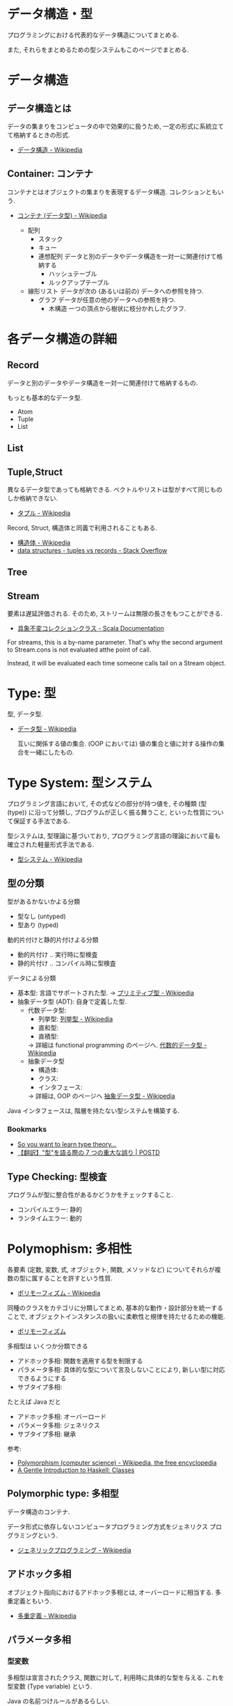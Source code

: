 #+OPTIONS: toc:nil
* データ構造・型
  プログラミングにおける代表的なデータ構造についてまとめる.

  また, それらをまとめるための型システムもこのページでまとめる.

* データ構造
** データ構造とは
   データの集まりをコンピュータの中で効果的に扱うため, 
   一定の形式に系統立てて格納するときの形式.
  - [[http://ja.wikipedia.org/wiki/%E3%83%87%E3%83%BC%E3%82%BF%E6%A7%8B%E9%80%A0][データ構造 - Wikipedia]]

** Container: コンテナ
   コンテナとはオブジェクトの集まりを表現するデータ構造.
   コレクションともいう.
   - [[http://ja.wikipedia.org/wiki/%E3%82%B3%E3%83%B3%E3%83%86%E3%83%8A_(%E3%83%87%E3%83%BC%E3%82%BF%E5%9E%8B)][コンテナ (データ型) - Wikipedia]]

    - 配列
      - スタック
      - キュー
      - 連想配列
        データと別のデータやデータ構造を一対一に関連付けて格納する
        - ハッシュテーブル
        - ルックアップテーブル
    - 線形リスト
      データが次の (あるいは前の) データへの参照を持つ.
      - グラフ
        データが任意の他のデータへの参照を持つ.
        - 木構造
          一つの頂点から樹状に枝分かれしたグラフ.

* 各データ構造の詳細
** Record
   データと別のデータやデータ構造を一対一に関連付けて格納するもの.

   もっとも基本的なデータ型.
   - Atom
   - Tuple
   - List

** List
** Tuple,Struct
   異なるデータ型であっても格納できる.
   ベクトルやリストは型がすべて同じものしか格納できない.
   - [[http://ja.wikipedia.org/wiki/%E3%82%BF%E3%83%97%E3%83%AB][タプル - Wikipedia]]

   Record, Struct, 構造体と同義で利用されることもある.
   - [[http://ja.wikipedia.org/wiki/%E6%A7%8B%E9%80%A0%E4%BD%93][構造体 - Wikipedia]]
   - [[http://stackoverflow.com/questions/4212265/tuples-vs-records][data structures - tuples vs records - Stack Overflow]]

** Tree
    
** Stream
   要素は遅延評価される. そのため, ストリームは無限の長さをもつことができる.

   - [[http://docs.scala-lang.org/ja/overviews/collections/concrete-immutable-collection-classes.html][具象不変コレクションクラス - Scala Documentation]]

   For streams, this is a by-name parameter. 
   That's why the second argument to Stream.cons is not evaluated atthe point of call.

   Instead, it will be evaluated each time someone calls
   tail on a Stream object.

* Type: 型
  型, データ型.
 - [[http://ja.wikipedia.org/wiki/%E3%83%87%E3%83%BC%E3%82%BF%E5%9E%8B][データ型 - Wikipedia]]

  互いに関係する値の集合.
  (OOP においては) 値の集合と値に対する操作の集合を一緒にしたもの.

* Type System: 型システム
   プログラミング言語において, その式などの部分が持つ値を, 
   その種類 (型 (type)) に沿って分類し, プログラムが正しく振る舞うこと, 
   といった性質について保証する手法である. 

   型システムは, 型理論に基づいており, 
   プログラミング言語の理論において最も確立された軽量形式手法である.
   - [[http://ja.wikipedia.org/wiki/%E5%9E%8B%E3%82%B7%E3%82%B9%E3%83%86%E3%83%A0][型システム - Wikipedia]]

** 型の分類
   型があるかないかよる分類
   - 型なし (untyped)
   - 型あり (typed)

   動的片付けと静的片付けよる分類    
   - 動的片付け .. 実行時に型検査
   - 静的片付け .. コンパイル時に型検査

   データによる分類    
   - 基本型: 言語でサポートされた型.
       -> [[http://ja.wikipedia.org/wiki/%E3%83%97%E3%83%AA%E3%83%9F%E3%83%86%E3%82%A3%E3%83%96%E5%9E%8B][プリミティブ型 - Wikipedia]]
   - 抽象データ型 (ADT): 自身で定義した型.
     + 代数データ型: 
       + 列挙型: [[http://ja.wikipedia.org/wiki/%E5%88%97%E6%8C%99%E5%9E%8B][列挙型 - Wikipedia]]
       + 直和型:
       + 直積型:
       -> 詳細は functional programming のページへ. [[http://ja.wikipedia.org/wiki/%E4%BB%A3%E6%95%B0%E7%9A%84%E3%83%87%E3%83%BC%E3%82%BF%E5%9E%8B][代数的データ型 - Wikipedia]]
     + 抽象データ型
       + 構造体:
       + クラス:
       + インタフェース:
       -> 詳細は, OOP のページへ [[http://ja.wikipedia.org/wiki/%E6%8A%BD%E8%B1%A1%E3%83%87%E3%83%BC%E3%82%BF%E5%9E%8B][抽象データ型 - Wikipedia]]

   Java インタフェースは, 階層を持たない型システムを構築する.

*** Bookmarks
   - [[http://purelytheoretical.com/sywtltt.html#][So you want to learn type theory...]]
   - [[http://postd.cc/7-deadly-sins-of-talking-about-types/#][【翻訳】"型"を語る際の 7 つの重大な誤り | POSTD]]

** Type Checking: 型検査
   プログラムが型に整合性があるかどうかをチェックすること.
   - コンパイルエラー: 静的
   - ランタイムエラー: 動的

* Polymophism: 多相性
  各要素 (定数, 変数, 式, オブジェクト, 関数, メソッドなど) 
  についてそれらが複数の型に属することを許すという性質.
  - [[http://ja.wikipedia.org/wiki/%E3%83%9D%E3%83%AA%E3%83%A2%E3%83%BC%E3%83%95%E3%82%A3%E3%82%BA%E3%83%A0][ポリモーフィズム - Wikipedia]]

  同種のクラスをカテゴリに分類してまとめ, 
  基本的な動作・設計部分を統一することで, 
  オブジェクトインスタンスの扱いに柔軟性と規律を持たせるための機能.
  - [[http://homepage1.nifty.com/CavalierLab/lab/vb/clsmdl/polymorphism.html][ポリモーフィズム]]
  
  多相型は いくつか分類できる
  - アドホック多相: 関数を適用する型を制限する
  - パラメータ多相: 具体的な型について言及しないことにより, 新しい型に対応できるようにする
  - サブタイプ多相: 

  たとえば Java だと
  - アドホック多相: オーバーロード
  - パラメータ多相: ジェネリクス
  - サブタイプ多相: 継承

 参考:
 - [[http://en.wikipedia.org/wiki/Polymorphism_(computer_science)#Ad-hoc_polymorphism][Polymorphism (computer science) - Wikipedia, the free encyclopedia]]
 - [[https://www.haskell.org/tutorial/classes.html][A Gentle Introduction to Haskell: Classes]]

** Polymorphic type: 多相型
   データ構造のコンテナ.

   データ形式に依存しないコンピュータプログラミング方式をジェネリクス
   プログラミングという.
   - [[http://ja.wikipedia.org/wiki/%E3%82%B8%E3%82%A7%E3%83%8D%E3%83%AA%E3%83%83%E3%82%AF%E3%83%97%E3%83%AD%E3%82%B0%E3%83%A9%E3%83%9F%E3%83%B3%E3%82%B0][ジェネリックプログラミング - Wikipedia]]

** アドホック多相
   オブジェクト指向におけるアドホック多相とは, オーバーロードに相当する.
   多重定義ともいう.
   - [[http://ja.wikipedia.org/wiki/%E5%A4%9A%E9%87%8D%E5%AE%9A%E7%BE%A9][多重定義 - Wikipedia]]

** パラメータ多相
*** 型変数
    多相型は宣言されたクラス, 関数に対して,
    利用時に具体的な型を与える. これを型変数 (Type variable) という.

    Java の名前つけルールがあるらしい.
    - [[http://java.keicode.com/lang/generics-naming.php][名前付けルール - Java 入門]]

*** Generic Type: 総称型
    型付けされたプログラミング言語において
    データ型の定義とそれを参照する式 (型式) の一部にパラメタを許すことによって
    類似した構造を持つ複数のデータ型を一括して定義して, それらを選択利用する仕組み.
    - [[http://ja.wikipedia.org/wiki/%E7%B7%8F%E7%A7%B0%E5%9E%8B][総称型 - Wikipedia]]

   オーバーロード (overload),
   継承 (inheritance) と並んでプログラミング言語において
   ポリモーフィズムを実現するための一つの手段.

*** 言語ごとの実現方法
   - Java: ジェネリクス, ワイルドカード
     + [[http://futurismo.biz/archives/2750][Java でのジェネリックスの使い方まとめ | Futurismo]]
   - C++:  テンプレート
   - Haskell:
     + リスト
     + タプル
     + Either
     + Maybe

** Subtyping: 派生型
   データ型 S が他のデータ型 T と is-a 関係にあるとき, 
   S を T の派生型 (はせいがた, subtype) であるという.
   - [[http://ja.wikipedia.org/wiki/%E6%B4%BE%E7%94%9F%E5%9E%8B][派生型 - Wikipedia]]

   基本型のデータを処理するように作られたプログラムは, 
   その派生型のデータでも正しく処理することができる.

   基本型-派生型関係ではリスコフの置換原則 
   (Liskov Substitution Principle) が成り立つ.
   
   2 つの方法がある
   - インタフェース: 型をグループで分類
   - 継承: 型を階層構造で分類

*** inheritance: 継承
   ほとんどのクラスベースオブジェクト指向言語では, 
   サブクラス (インヘリタンス) が派生型の概念を実現している.
   - [[http://ja.wikipedia.org/wiki/%E7%B6%99%E6%89%BF_(%E3%83%97%E3%83%AD%E3%82%B0%E3%83%A9%E3%83%9F%E3%83%B3%E3%82%B0)][継承 (プログラミング) - Wikipedia]]

*** override: オーバーライド
    オブジェクト指向プログラミングにおいてオーバーライド (override) とは, 
    スーパークラスで定義されたメソッドをサブクラスで定義しなおし,
    動作を上書きすること.
    - [[http://ja.wikipedia.org/wiki/%E3%82%AA%E3%83%BC%E3%83%90%E3%83%BC%E3%83%A9%E3%82%A4%E3%83%89][オーバーライド - Wikipedia]]

*** interface: インタフェース
    抽象データ型のメソッド.

    Object 型を分類し,
    同じカテゴリに属するクラスに共通のインターフェイスを取り決める.

    implements ステートメントは, クラスたちのカテゴリ分類を明確にする方法.

    変数の型としてカテゴリクラスを指定すると, 
    そのカテゴリを Implements したクラス (つまり, カテゴリに属するクラス) 
    のインスタンスも格納できるようになる.
    - [[http://homepage1.nifty.com/CavalierLab/lab/vb/clsmdl/polymorphism_02.html][ポリモーフィズムとインターフェイス]]

    オブジェクトが, 共通のインターフェイスを実装している場合, 
    他のオブジェクトに置き換えることができる.
    
*** 型クラス
     Haskell の概念.
     1. 型は値をグループ化する.
     2. 型クラスは, 型をグループ化する.
     3. その結果, 型クラスの制約が付いた関数は, その型クラスのグループに属していない型には適用できない.
     4. インスタンス化とは当該の型クラスに所属する宣言.

     この説明はわかりやすい.
     - [[http://jutememo.blogspot.jp/2009/05/haskell.html][Haskell のモジュールの階層化と, 型クラス - パラメータ多相とアドホック多相 | すぐに忘れる脳みそのためのメモ]]

     型を分類する点でいえば, Java のインタフェースと同義.

** OOP との比較
    - オブジェクト指向はクラスでインヘリタンス
    - 関数型は代数的データ型で選択
    - [[http://modegramming.blogspot.jp/2012/07/30-2.html][Modegramming Style: クラウド温泉 3.0 (2) / 代数的データ型]]
    - [[http://modegramming.blogspot.jp/2012/07/30-3-on-scala.html][Modegramming Style: クラウド温泉 3.0 (3) / 代数的データ型 on Scala]]

** Books
*** 型システム入門
   - [[http://www.amazon.co.jp/%E5%9E%8B%E3%82%B7%E3%82%B9%E3%83%86%E3%83%A0%E5%85%A5%E9%96%80-%E2%88%92%E3%83%97%E3%83%AD%E3%82%B0%E3%83%A9%E3%83%9F%E3%83%B3%E3%82%B0%E8%A8%80%E8%AA%9E%E3%81%A8%E5%9E%8B%E3%81%AE%E7%90%86%E8%AB%96%E2%88%92-Benjamin-C-Pierce/dp/4274069117][Amazon.co.jp: 型システム入門 -プログラミング言語と型の理論-: Benjamin C. Pierce,]]
   - [[http://tapl.proofcafe.org/][型システム入門 サポートページ]]
   - [[http://zoetrope.hatenablog.jp/entry/2013/07/24/204613][数学初心者のための「型システム入門」入門 - 廻る技術の覗き穴]]
    
* Algebraic data type: 代数データ型
  関数型パラダイムで利用される.
  - [[http://ja.wikipedia.org/wiki/%E4%BB%A3%E6%95%B0%E7%9A%84%E3%83%87%E3%83%BC%E3%82%BF%E5%9E%8B][代数的データ型 - Wikipedia]]

  それぞれの代数的データ型の値には,以下をもっている.
  - 1 個以上のコンストラクタ
  - 各コンストラクタには 0 個以上の引数

  2 引数で与えられた他のデータ型の値を, コンストラクタで包んだようなもの.
  - [[http://webcache.googleusercontent.com/search?q=cache:ZD5pznr5pjMJ:http://d.hatena.ne.jp/Lost_dog/20130616/1371416584%2B%E4%BB%A3%E6%95%B0%E3%83%87%E3%83%BC%E3%82%BF%E5%9E%8B&hl=ja&&ct=clnk][Java で代数的データ型 - いじわるだねっ]]

** Enum: 列挙型
   プログラマが選んだ各々の識別子をそのまま有限集合として持つ抽象データ型.
   - [[http://ja.wikipedia.org/wiki/%E5%88%97%E6%8C%99%E5%9E%8B][列挙型 - Wikipedia]]

   番号を持たないカテゴリ変数. 一意の文字.
   
   実行時には, 番号が振られることが覆いが, 
   言語によっては番号はプログラマに見えないこともある.

** Struct: 直積型
   内部に値を持つ型です. 他言語の構造体に相当.

** Union: 直和型:
   列挙型にフィールドを付加することで, 複数の直積型を定義したものです. 
   列挙型と直積型の両方の特徴を併せ持っています.

   C 言語では共用体に相当しますが, 
   C 言語のように共用体のフィールドを選ぶことで解釈を変えることはできません.

    参考:
    - [[http://qiita.com/7shi/items/1ce76bde464b4a55c143][Haskell 代数的データ型 超入門 - Qiita]]

** 各言語について
*** Visual Basic
    Variant 型. なんでも入れることが出来る型だが, 
    メモリ使用量が多いので乱用はさける.
    - [[http://e-words.jp/w/VariantE59E8B.html][Variant 型とは 〔 バリアント型 〕 - 意味/ 解説/ 説明/ 定義 : IT 用語辞典]]

** 抽象データ型との比較
   Wikipedia より. 

   関数型言語で抽象データ型を実現する手法のひとつに, 
   モジュールシステムによるスコープ制限を利用して, 
   コンストラクタを掩蔽し, 型のみを公開する, という手法がある. 

   データコンストラクタそのものの代わりに, 
   相当する引数をとって, 目的の型の値を返すような, 
   コンストラクタを抽象化した関数を定義し, そちらの関数を公開する. 

   この関数が, オブジェクト指向言語におけるコンストラクタに相当する.
   - [[http://jutememo.blogspot.jp/2008/07/haskell-instance.html][Haskell の代数的データ型と型クラス, instance 宣言の関係 | すぐに忘れる脳みそのためのメモ]]

   CPMCP より.
   カプセル化と多様体をあわせると, ADT になる.


   オブジェクト型では, 内部状態を持つのに対して, 
   Haskell のような代数的データ型では,
   値の集合を定義するのみで, 操作を定義する場合, 別に関数定義する.
   - [[http://jutememo.blogspot.jp/2009/05/haskell.html][Haskell のモジュールの階層化と, 型クラス - パラメータ多相とアドホック多相 | すぐに忘れる脳みそのためのメモ]]

* Abstract data type: 抽象データ型
  抽象データ型. ADT と略されることも.
  
  構造化プログラミングは仮想機械モデルに基づく
  段階的詳細化法 (stepwise refinement) をもたらしたが,
  データ構造の変更を行うと変更部分がソースコード中に散在してしまうという弱点があった.
  データ抽象の概念はその欠点を補完するものであった
  - [[http://ja.wikipedia.org/wiki/%E6%8A%BD%E8%B1%A1%E3%83%87%E3%83%BC%E3%82%BF%E5%9E%8B][抽象データ型 - Wikipedia]]
    
  An ADT consists of a set of values and a set of operations.
  - Integer 型
  - Value:1,2,3
  - Operation:+
  - Stack 型
  - Value: elemtent
  - Operation: push, pop, ...

  Value と Operation それ自体は State を持たない.
  CTM, p433

  バンドルされていないデータ抽象.
  
** ラッパー
   ADT に アクセスするための key (キー) を導入することで,
   安全にアクセスすることができる.
   
   
   値の集合に直接アクセスさせないための操作.(CPMCP p210)
   - 値を安全に保持するためには, 
      鍵 (key) を利用して (包む) 操作を追加すればよい.
      
#+begin_src oz
Key={NewName}
SS={Chunk.new w (Key:S)}
#+end_src

    包み, ほどきを行うデータ抽象をラッパーと定義する.

    #+begin_src oz
proc {NewWrapper ?Wrap ?Unwrap}
   Key={NewName} in
   fun {Wrap X}
      {Chunk.new w{Key:X}}
   end
   fun {Unwrap X}
      try W.Key catch _ then raise error (unwrap (W)) end end
   end
end
    #+end_src

以下のように, Wrap, Unwrap する.

#+begin_src oz
S={a b c}
SS={Wrap S}
S={Unwrap SS}
#+end_src

** Example
    Diference between ADT and Object. Stack をつかった実装の違い.

*** ADT
    #+begin_src oz
local Wrap Unwrap in
  {NewWrapper Wrap Unwrap}
  fun {NewStack} {Wrap nil} end
  fun {Push W X} {Wrap X|{Unwrap W}} end
  fun {Pop W X} S={Unwrap W} in X=S.1 {Wrap S.2} end
  fun {IsEmpty W} {Unwrap W}==nil end
end
    #+end_src

    この手法は Stateful ADT という.

    そして, C 言語では, こうやってデータ抽象化を行うことがおおい.
    もちろん関数ポインタ配列を使えば C 言語でも Object をつくることができるが,
    実際にはそこまでやらない. (面倒)

*** Object
    オブジェクトでは, データに対する操作はプロシージャ変数として扱われることに注目.

    #+begin_src oz
fun {NewStack}
  C={NewCell nil}
  proc {Push X} C:=X|@C end
  proc {Pop X} S=@C in X=S.1 C:=S.2 end
  fun {IsEmpty} @C==nil end
in
  stack (push:Push pop:Pop isEmpty:IsEmpty)
end
    #+end_src

    オブジェクト指向言語は,
    単に Object をサポートする言語ではなくて, 
    Abstruct Data Type も強力にサポートしている.

    Object と ADT の意味がごっちゃにつかわれているのが現実の現状.

** Class
   共通のメソッドを提供する型の集合.
   
** Bookmarks
   - 比較的わかりやすい: [[http://www.hitachi.co.jp/Prod/comp/soft1/manual/pc/d645140/W4510070.HTM][抽象データ型]]
* 特殊なデータ構造
** Bloom flter
   Casandra で利用されている.

     
